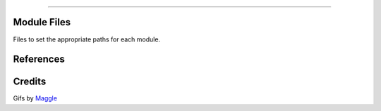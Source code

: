 .. raw:: html

    <embed>
        <p align="center">
            <img width="300" src="https://github.com/yngtodd/capsule/blob/master/img/capsule_ship.gif">
        </p>
    </embed>

------------

Module Files
------------

Files to set the appropriate paths for each module.


References
----------


Credits
-------
Gifs by Maggle_

.. _Maggle: https://dribbble.com/maggle
